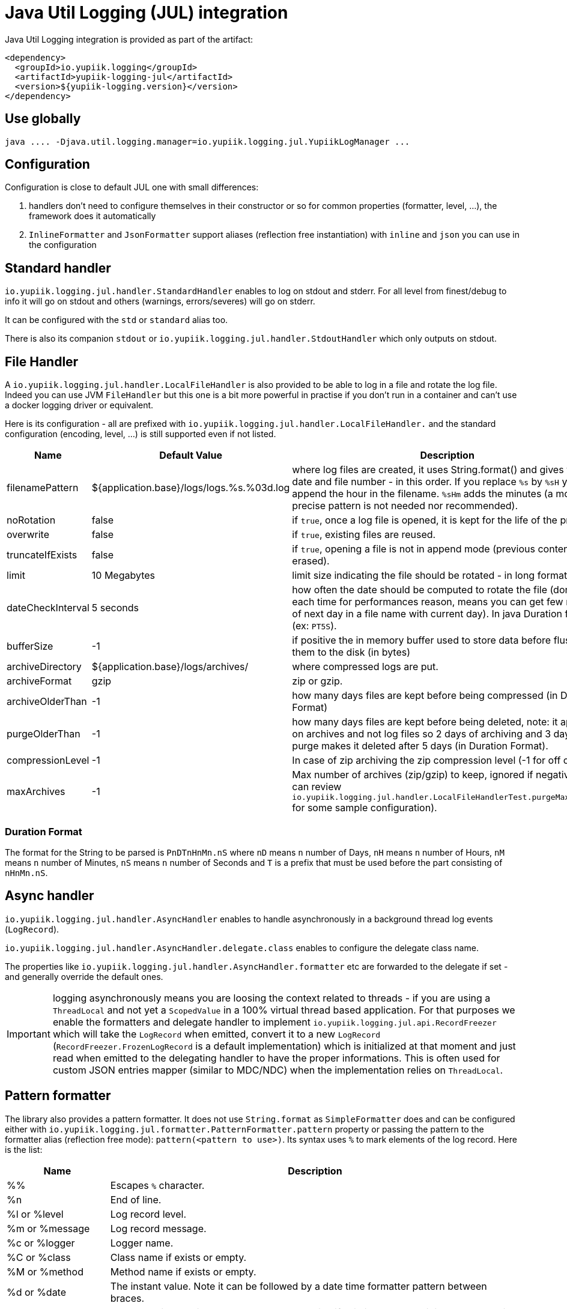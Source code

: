 = Java Util Logging (JUL) integration
:minisite-index: 200
:minisite-index-title: JUL Integration
:minisite-index-description: Java Util Logging integration module and features.
:minisite-index-icon: fab fa-java

Java Util Logging integration is provided as part of the artifact:

[source,xml]
----
<dependency>
  <groupId>io.yupiik.logging</groupId>
  <artifactId>yupiik-logging-jul</artifactId>
  <version>${yupiik-logging.version}</version>
</dependency>
----

== Use globally

[source]
----
java .... -Djava.util.logging.manager=io.yupiik.logging.jul.YupiikLogManager ...
----

== Configuration

Configuration is close to default JUL one with small differences:

. handlers don't need to configure themselves in their constructor or so for common properties (formatter, level, ...), the framework does it automatically
. `InlineFormatter` and `JsonFormatter` support aliases (reflection free instantiation) with `inline` and `json` you can use in the configuration

== Standard handler

`io.yupiik.logging.jul.handler.StandardHandler` enables to log on stdout and stderr.
For all level from finest/debug to info it will go on stdout and others (warnings, errors/severes) will go on stderr.

It can be configured with the `std` or `standard` alias too.

There is also its companion `stdout` or `io.yupiik.logging.jul.handler.StdoutHandler` which only outputs on stdout.

== File Handler

A `io.yupiik.logging.jul.handler.LocalFileHandler` is also provided to be able to log in a file and rotate the log file.
Indeed you can use JVM `FileHandler` but this one is a bit more powerful in practise if you don't run in a container and can't use a docker logging driver or equivalent.

Here is its configuration - all are prefixed with `io.yupiik.logging.jul.handler.LocalFileHandler.` and the standard configuration (encoding, level, ...) is still supported even if not listed.

[cols="1a,1a,4",options="header"]
|===
| Name                      | Default Value                                     | Description
| filenamePattern           | ${application.base}/logs/logs.%s.%03d.log         | where log files are created, it uses String.format() and gives you the date and file number - in this order. If you replace `%s` by `%sH` you will append the hour in the filename. `%sHm` adds the minutes (a more precise pattern is not needed nor recommended).
| noRotation                | false                                             | if `true`, once a log file is opened, it is kept for the life of the process.
| overwrite                 | false                                             | if `true`, existing files are reused.
| truncateIfExists          | false                                             | if `true`, opening a file is not in append mode (previous content is erased).
| limit                     | 10 Megabytes                                      | limit size indicating the file should be rotated - in long format
| dateCheckInterval         | 5 seconds                                         | how often the date should be computed to rotate the file (don't do it each time for performances reason, means you can get few records of next day in a file name with current day). In java Duration format (ex: `PT5S`).
| bufferSize                | -1                                                | if positive the in memory buffer used to store data before flushing them to the disk (in bytes)
| archiveDirectory          | ${application.base}/logs/archives/                | where compressed logs are put.
| archiveFormat             | gzip                                              | zip or gzip.
| archiveOlderThan          | -1                                                | how many days files are kept before being compressed (in Duration Format)
| purgeOlderThan            | -1                                                | how many days files are kept before being deleted, note: it applies on archives and not log files so 2 days of archiving and 3 days of purge makes it deleted after 5 days (in Duration Format).
| compressionLevel          | -1                                                | In case of zip archiving the zip compression level (-1 for off or 0-9).
| maxArchives               | -1                                                | Max number of archives (zip/gzip) to keep, ignored if negative (you can review `io.yupiik.logging.jul.handler.LocalFileHandlerTest.purgeMaxArchive` for some sample configuration).
|===

=== Duration Format

The format for the String to be parsed is `PnDTnHnMn.nS` where `nD` means `n` number of Days, `nH` means `n` number of Hours, `nM` means `n` number of Minutes, `nS` means `n` number of Seconds and `T` is a prefix that must be used before the part consisting of `nHnMn.nS`.

== Async handler

`io.yupiik.logging.jul.handler.AsyncHandler` enables to handle asynchronously in a background thread log events (`LogRecord`).

`io.yupiik.logging.jul.handler.AsyncHandler.delegate.class` enables to configure the delegate class name.

The properties like `io.yupiik.logging.jul.handler.AsyncHandler.formatter` etc are forwarded to the delegate if set - and generally override the default ones.

IMPORTANT: logging asynchronously means you are loosing the context related to threads - if you are using a `ThreadLocal` and not yet a `ScopedValue` in a 100% virtual thread based application.
For that purposes we enable the formatters and delegate handler to implement `io.yupiik.logging.jul.api.RecordFreezer` which will take the `LogRecord` when emitted, convert it to a new `LogRecord` (`RecordFreezer.FrozenLogRecord` is a default implementation) which is initialized at that moment and just read when emitted to the delegating handler to have the proper informations.
This is often used for custom JSON entries mapper (similar to MDC/NDC) when the implementation relies on `ThreadLocal`.

== Pattern formatter

The library also provides a pattern formatter.
It does not use `String.format` as `SimpleFormatter` does and can be configured either with `io.yupiik.logging.jul.formatter.PatternFormatter.pattern` property or passing the pattern to the formatter alias (reflection free mode): `pattern(<pattern to use>)`.
Its syntax uses `%` to mark elements of the log record. Here is the list:

[cols="1a,4",options="header"]
|===
|Name|Description
|%%|Escapes `%` character.
|%n|End of line.
|%l or %level|Log record level.
|%m or %message|Log record message.
|%c or %logger|Logger name.
|%C or %class|Class name if exists or empty.
|%M or %method|Method name if exists or empty.
|%d or %date|The instant value. Note it can be followed by a date time formatter pattern between braces.
|%x or %exception|The exception. It will be preceeded by a new line if existing to ensure it integrates well in log output.
|%T or %threadId|Thread ID.
|%t or %thread or %threadName|Thread name - only works in synchronous mode.
|%r|Duration (in ms) since the startup of the application (creating of the pattern formatter actually).
|%uuid|Random UUID.
|===

Pattern example value: `%d [%l][%c][%C][%M] %m%x%n`, it will output lines like `1970-01-01T00:00:00Z [INFO][the.logger][the.source][the.method] test message\n`.

== JSON formatter

JSON formatter relies on JSON-B until 1.0.2, JSON-P starting with 1.0.3 and no dependency starting with 1.0.8 so ensure to add the related dependencies.
It can be done with this list for example:

[source,xml]
----
<dependency>
  <groupId>org.apache.geronimo.specs</groupId>
  <artifactId>geronimo-json_1.1_spec</artifactId>
  <version>1.5</version>
</dependency>
<dependency>
  <groupId>org.apache.johnzon</groupId>
  <artifactId>johnzon-core</artifactId>
  <version>1.2.19</version>
</dependency>
----

TIP: the JSON formatter can be configured passing `json(useUUID=[false|true],formatMessage=[true|false],customEntriesMapper=<fqn of a Function<LogRecord, Map<String, String>>>)` value instead of just `json`. All configuration being optional.
`formatMessage` enables to skip the message formatting when your application does not rely on it - faster and uses less the CPU, `useUUID` enables to force an unique ID in the record.
`customEntriesMapper` enables to pass a function taking the log record and converting it to a map of data to append to the json object (must be `String` key/values).

== Sample Configuration Files

As with native JUL `LogManager`, you can configure the runtime logging with the following system property: `-Djava.util.logging.config.file=<path to config file>`.

NOTE: don't forget `-Djava.util.logging.manager=io.yupiik.logging.jul.YupiikLogManager` too.

Here is a sample configuration switching to JSON logging:

[source,properties]
----
.handlers = io.yupiik.logging.jul.handler.StandardHandler
io.yupiik.logging.jul.handler.StandardHandler.formatter = json
----

The same configuration for a standard inline logging (text style) but tuning the log level:

[source,properties]
----
.handlers = io.yupiik.logging.jul.handler.StandardHandler
io.yupiik.logging.jul.handler.StandardHandler.level = FINEST
com.app.level = FINEST
----

Here is a configuration using a pattern:

[source,properties]
----
.handlers = standard
standard.formatter = pattern(%d [%l][%c][%C][%M] %m%x%n)
----

And finally a configuration using file output instead of standard one:

[source,properties]
----
.handlers = file
file.formatter = inline
----

TIP: you can set all properties as system properties and also environment variables (in uppercase and dots replaced by underscores).
